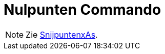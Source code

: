 = Nulpunten Commando
:page-en: commands/Root
ifdef::env-github[:imagesdir: /nl/modules/ROOT/assets/images]

[NOTE]
====

Zie xref:/commands/SnijpuntenxAs.adoc[SnijpuntenxAs].

====
